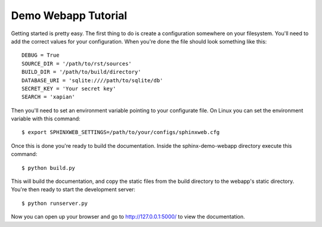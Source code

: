 .. _demotutorial:

Demo Webapp Tutorial
====================

Getting started is pretty easy. The first thing to do is create a
configuration somewhere on your filesystem.  You'll need to add the correct
values for your configuration. When you're done the file should look something
like this::

    DEBUG = True
    SOURCE_DIR = '/path/to/rst/sources'
    BUILD_DIR = '/path/to/build/directory'
    DATABASE_URI = 'sqlite:////path/to/sqlite/db'
    SECRET_KEY = 'Your secret key'
    SEARCH = 'xapian'

Then you'll need to set an environment variable pointing to your configurate
file. On Linux you can set the environment variable with this command::

    $ export SPHINXWEB_SETTINGS=/path/to/your/configs/sphinxweb.cfg

Once this is done you're ready to build the documentation. Inside the
sphinx-demo-webapp directory execute this command::

    $ python build.py

This will build the documentation, and copy the static files from the build
directory to the webapp's static directory. You're then ready to start the
development server::

    $ python runserver.py

Now you can open up your browser and go to http://127.0.0.1:5000/
to view the documentation.
